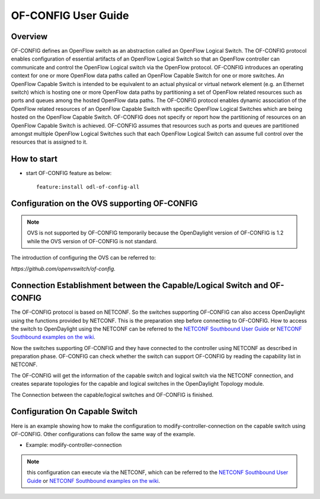 .. _ofconfig-user-guide:

OF-CONFIG User Guide
====================

Overview
--------

OF-CONFIG defines an OpenFlow switch as an abstraction called an
OpenFlow Logical Switch. The OF-CONFIG protocol enables configuration of
essential artifacts of an OpenFlow Logical Switch so that an OpenFlow
controller can communicate and control the OpenFlow Logical switch via
the OpenFlow protocol. OF-CONFIG introduces an operating context for one
or more OpenFlow data paths called an OpenFlow Capable Switch for one or
more switches. An OpenFlow Capable Switch is intended to be equivalent
to an actual physical or virtual network element (e.g. an Ethernet
switch) which is hosting one or more OpenFlow data paths by partitioning
a set of OpenFlow related resources such as ports and queues among the
hosted OpenFlow data paths. The OF-CONFIG protocol enables dynamic
association of the OpenFlow related resources of an OpenFlow Capable
Switch with specific OpenFlow Logical Switches which are being hosted on
the OpenFlow Capable Switch. OF-CONFIG does not specify or report how
the partitioning of resources on an OpenFlow Capable Switch is achieved.
OF-CONFIG assumes that resources such as ports and queues are
partitioned amongst multiple OpenFlow Logical Switches such that each
OpenFlow Logical Switch can assume full control over the resources that
is assigned to it.

How to start
------------

-  start OF-CONFIG feature as below:

   ::

       feature:install odl-of-config-all

Configuration on the OVS supporting OF-CONFIG
---------------------------------------------

.. note::

    OVS is not supported by OF-CONFIG temporarily because the
    OpenDaylight version of OF-CONFIG is 1.2 while the OVS version of
    OF-CONFIG is not standard.

The introduction of configuring the OVS can be referred to:

*https://github.com/openvswitch/of-config.*

Connection Establishment between the Capable/Logical Switch and OF-CONFIG
-------------------------------------------------------------------------

The OF-CONFIG protocol is based on NETCONF. So the switches supporting
OF-CONFIG can also access OpenDaylight using the functions provided by
NETCONF. This is the preparation step before connecting to OF-CONFIG.
How to access the switch to OpenDaylight using the NETCONF can be
referred to the `NETCONF Southbound User
Guide <#_southbound_netconf_connector>`__ or `NETCONF Southbound
examples on the
wiki <https://wiki.opendaylight.org/view/OpenDaylight_Controller:Config:Examples:Netconf>`__.

Now the switches supporting OF-CONFIG and they have connected to the
controller using NETCONF as described in preparation phase. OF-CONFIG
can check whether the switch can support OF-CONFIG by reading the
capability list in NETCONF.

The OF-CONFIG will get the information of the capable switch and logical
switch via the NETCONF connection, and creates separate topologies for
the capable and logical switches in the OpenDaylight Topology module.

The Connection between the capable/logical switches and OF-CONFIG is
finished.

Configuration On Capable Switch
-------------------------------

Here is an example showing how to make the configuration to
modify-controller-connection on the capable switch using OF-CONFIG.
Other configurations can follow the same way of the example.

-  Example: modify-controller-connection

.. note::

    this configuration can execute via the NETCONF, which can be
    referred to the `NETCONF Southbound User
    Guide <#_southbound_netconf_connector>`__ or `NETCONF Southbound
    examples on the
    wiki <https://wiki.opendaylight.org/view/OpenDaylight_Controller:Config:Examples:Netconf>`__.

